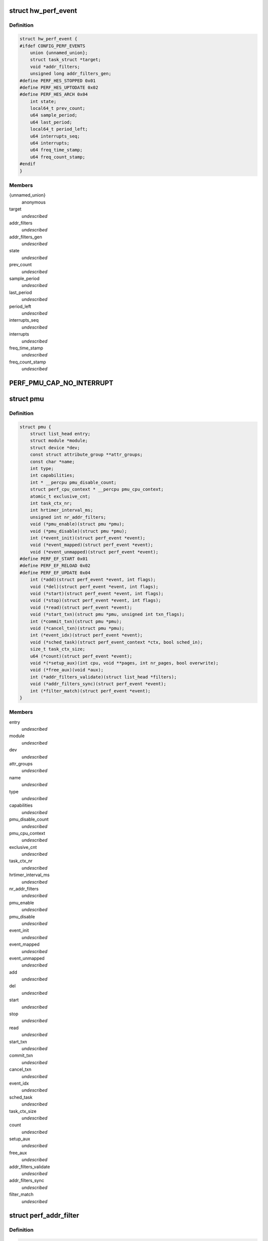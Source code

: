 .. -*- coding: utf-8; mode: rst -*-
.. src-file: include/linux/perf_event.h

.. _`hw_perf_event`:

struct hw_perf_event
====================

.. c:type:: struct hw_perf_event

    performance event hardware details:

.. _`hw_perf_event.definition`:

Definition
----------

.. code-block:: c

    struct hw_perf_event {
    #ifdef CONFIG_PERF_EVENTS
        union {unnamed_union};
        struct task_struct *target;
        void *addr_filters;
        unsigned long addr_filters_gen;
    #define PERF_HES_STOPPED 0x01
    #define PERF_HES_UPTODATE 0x02
    #define PERF_HES_ARCH 0x04
        int state;
        local64_t prev_count;
        u64 sample_period;
        u64 last_period;
        local64_t period_left;
        u64 interrupts_seq;
        u64 interrupts;
        u64 freq_time_stamp;
        u64 freq_count_stamp;
    #endif
    }

.. _`hw_perf_event.members`:

Members
-------

{unnamed_union}
    anonymous


target
    *undescribed*

addr_filters
    *undescribed*

addr_filters_gen
    *undescribed*

state
    *undescribed*

prev_count
    *undescribed*

sample_period
    *undescribed*

last_period
    *undescribed*

period_left
    *undescribed*

interrupts_seq
    *undescribed*

interrupts
    *undescribed*

freq_time_stamp
    *undescribed*

freq_count_stamp
    *undescribed*

.. _`perf_pmu_cap_no_interrupt`:

PERF_PMU_CAP_NO_INTERRUPT
=========================

.. c:function::  PERF_PMU_CAP_NO_INTERRUPT()

    :capabilities flags

.. _`pmu`:

struct pmu
==========

.. c:type:: struct pmu

    generic performance monitoring unit

.. _`pmu.definition`:

Definition
----------

.. code-block:: c

    struct pmu {
        struct list_head entry;
        struct module *module;
        struct device *dev;
        const struct attribute_group **attr_groups;
        const char *name;
        int type;
        int capabilities;
        int * __percpu pmu_disable_count;
        struct perf_cpu_context * __percpu pmu_cpu_context;
        atomic_t exclusive_cnt;
        int task_ctx_nr;
        int hrtimer_interval_ms;
        unsigned int nr_addr_filters;
        void (*pmu_enable)(struct pmu *pmu);
        void (*pmu_disable)(struct pmu *pmu);
        int (*event_init)(struct perf_event *event);
        void (*event_mapped)(struct perf_event *event);
        void (*event_unmapped)(struct perf_event *event);
    #define PERF_EF_START 0x01
    #define PERF_EF_RELOAD 0x02
    #define PERF_EF_UPDATE 0x04
        int (*add)(struct perf_event *event, int flags);
        void (*del)(struct perf_event *event, int flags);
        void (*start)(struct perf_event *event, int flags);
        void (*stop)(struct perf_event *event, int flags);
        void (*read)(struct perf_event *event);
        void (*start_txn)(struct pmu *pmu, unsigned int txn_flags);
        int (*commit_txn)(struct pmu *pmu);
        void (*cancel_txn)(struct pmu *pmu);
        int (*event_idx)(struct perf_event *event);
        void (*sched_task)(struct perf_event_context *ctx, bool sched_in);
        size_t task_ctx_size;
        u64 (*count)(struct perf_event *event);
        void *(*setup_aux)(int cpu, void **pages, int nr_pages, bool overwrite);
        void (*free_aux)(void *aux);
        int (*addr_filters_validate)(struct list_head *filters);
        void (*addr_filters_sync)(struct perf_event *event);
        int (*filter_match)(struct perf_event *event);
    }

.. _`pmu.members`:

Members
-------

entry
    *undescribed*

module
    *undescribed*

dev
    *undescribed*

attr_groups
    *undescribed*

name
    *undescribed*

type
    *undescribed*

capabilities
    *undescribed*

pmu_disable_count
    *undescribed*

pmu_cpu_context
    *undescribed*

exclusive_cnt
    *undescribed*

task_ctx_nr
    *undescribed*

hrtimer_interval_ms
    *undescribed*

nr_addr_filters
    *undescribed*

pmu_enable
    *undescribed*

pmu_disable
    *undescribed*

event_init
    *undescribed*

event_mapped
    *undescribed*

event_unmapped
    *undescribed*

add
    *undescribed*

del
    *undescribed*

start
    *undescribed*

stop
    *undescribed*

read
    *undescribed*

start_txn
    *undescribed*

commit_txn
    *undescribed*

cancel_txn
    *undescribed*

event_idx
    *undescribed*

sched_task
    *undescribed*

task_ctx_size
    *undescribed*

count
    *undescribed*

setup_aux
    *undescribed*

free_aux
    *undescribed*

addr_filters_validate
    *undescribed*

addr_filters_sync
    *undescribed*

filter_match
    *undescribed*

.. _`perf_addr_filter`:

struct perf_addr_filter
=======================

.. c:type:: struct perf_addr_filter

    address range filter definition

.. _`perf_addr_filter.definition`:

Definition
----------

.. code-block:: c

    struct perf_addr_filter {
        struct list_head entry;
        struct inode *inode;
        unsigned long offset;
        unsigned long size;
        unsigned int range:1;
        unsigned int filter:1:1;
    }

.. _`perf_addr_filter.members`:

Members
-------

entry
    event's filter list linkage

inode
    object file's inode for file-based filters

offset
    filter range offset

size
    filter range size

range
    1: range, 0: address

filter
    1: filter/start, 0: stop

.. _`perf_addr_filter.description`:

Description
-----------

This is a hardware-agnostic filter configuration as specified by the user.

.. _`perf_addr_filters_head`:

struct perf_addr_filters_head
=============================

.. c:type:: struct perf_addr_filters_head

    container for address range filters

.. _`perf_addr_filters_head.definition`:

Definition
----------

.. code-block:: c

    struct perf_addr_filters_head {
        struct list_head list;
        raw_spinlock_t lock;
        unsigned int nr_file_filters;
    }

.. _`perf_addr_filters_head.members`:

Members
-------

list
    list of filters for this event

lock
    spinlock that serializes accesses to the \ ``list``\  and event's
    (and its children's) filter generations.

nr_file_filters
    number of file-based filters

.. _`perf_addr_filters_head.description`:

Description
-----------

A child event will use parent's \ ``list``\  (and therefore \ ``lock``\ ), so they are
bundled together; see \ :c:func:`perf_event_addr_filters`\ .

.. _`perf_event_active_state`:

enum perf_event_active_state
============================

.. c:type:: enum perf_event_active_state

    the states of a event

.. _`perf_event_active_state.definition`:

Definition
----------

.. code-block:: c

    enum perf_event_active_state {
        PERF_EVENT_STATE_DEAD,
        PERF_EVENT_STATE_EXIT,
        PERF_EVENT_STATE_ERROR,
        PERF_EVENT_STATE_OFF,
        PERF_EVENT_STATE_INACTIVE,
        PERF_EVENT_STATE_ACTIVE
    };

.. _`perf_event_active_state.constants`:

Constants
---------

PERF_EVENT_STATE_DEAD
    *undescribed*

PERF_EVENT_STATE_EXIT
    *undescribed*

PERF_EVENT_STATE_ERROR
    *undescribed*

PERF_EVENT_STATE_OFF
    *undescribed*

PERF_EVENT_STATE_INACTIVE
    *undescribed*

PERF_EVENT_STATE_ACTIVE
    *undescribed*

.. _`perf_event`:

struct perf_event
=================

.. c:type:: struct perf_event

    performance event kernel representation:

.. _`perf_event.definition`:

Definition
----------

.. code-block:: c

    struct perf_event {
    #ifdef CONFIG_PERF_EVENTS
        struct list_head event_entry;
        struct list_head group_entry;
        struct list_head sibling_list;
        struct list_head migrate_entry;
        struct hlist_node hlist_entry;
        struct list_head active_entry;
        int nr_siblings;
        int event_caps;
        int group_caps;
        struct perf_event *group_leader;
        struct pmu *pmu;
        void *pmu_private;
        enum perf_event_active_state state;
        unsigned int attach_state;
        local64_t count;
        atomic64_t child_count;
        u64 total_time_enabled;
        u64 total_time_running;
        u64 tstamp_enabled;
        u64 tstamp_running;
        u64 tstamp_stopped;
        u64 shadow_ctx_time;
        struct perf_event_attr attr;
        u16 header_size;
        u16 id_header_size;
        u16 read_size;
        struct hw_perf_event hw;
        struct perf_event_context *ctx;
        atomic_long_t refcount;
        atomic64_t child_total_time_enabled;
        atomic64_t child_total_time_running;
        struct mutex child_mutex;
        struct list_head child_list;
        struct perf_event *parent;
        int oncpu;
        int cpu;
        struct list_head owner_entry;
        struct task_struct *owner;
        struct mutex mmap_mutex;
        atomic_t mmap_count;
        struct ring_buffer *rb;
        struct list_head rb_entry;
        unsigned long rcu_batches;
        int rcu_pending;
        wait_queue_head_t waitq;
        struct fasync_struct *fasync;
        int pending_wakeup;
        int pending_kill;
        int pending_disable;
        struct irq_work pending;
        atomic_t event_limit;
        struct perf_addr_filters_head addr_filters;
        unsigned long *addr_filters_offs;
        unsigned long addr_filters_gen;
        void (*destroy)(struct perf_event *);
        struct rcu_head rcu_head;
        struct pid_namespace *ns;
        u64 id;
        u64 (*clock)(void);
        perf_overflow_handler_t overflow_handler;
        void *overflow_handler_context;
    #ifdef CONFIG_BPF_SYSCALL
        perf_overflow_handler_t orig_overflow_handler;
        struct bpf_prog *prog;
    #endif
    #ifdef CONFIG_EVENT_TRACING
        struct trace_event_call *tp_event;
        struct event_filter *filter;
    #ifdef CONFIG_FUNCTION_TRACER
        struct ftrace_ops ftrace_ops;
    #endif
    #endif
    #ifdef CONFIG_CGROUP_PERF
        struct perf_cgroup *cgrp;
        int cgrp_defer_enabled;
    #endif
        struct list_head sb_list;
    #endif
    }

.. _`perf_event.members`:

Members
-------

event_entry
    *undescribed*

group_entry
    *undescribed*

sibling_list
    *undescribed*

migrate_entry
    *undescribed*

hlist_entry
    *undescribed*

active_entry
    *undescribed*

nr_siblings
    *undescribed*

event_caps
    *undescribed*

group_caps
    *undescribed*

group_leader
    *undescribed*

pmu
    *undescribed*

pmu_private
    *undescribed*

state
    *undescribed*

attach_state
    *undescribed*

count
    *undescribed*

child_count
    *undescribed*

total_time_enabled
    *undescribed*

total_time_running
    *undescribed*

tstamp_enabled
    *undescribed*

tstamp_running
    *undescribed*

tstamp_stopped
    *undescribed*

shadow_ctx_time
    *undescribed*

attr
    *undescribed*

header_size
    *undescribed*

id_header_size
    *undescribed*

read_size
    *undescribed*

hw
    *undescribed*

ctx
    *undescribed*

refcount
    *undescribed*

child_total_time_enabled
    *undescribed*

child_total_time_running
    *undescribed*

child_mutex
    *undescribed*

child_list
    *undescribed*

parent
    *undescribed*

oncpu
    *undescribed*

cpu
    *undescribed*

owner_entry
    *undescribed*

owner
    *undescribed*

mmap_mutex
    *undescribed*

mmap_count
    *undescribed*

rb
    *undescribed*

rb_entry
    *undescribed*

rcu_batches
    *undescribed*

rcu_pending
    *undescribed*

waitq
    *undescribed*

fasync
    *undescribed*

pending_wakeup
    *undescribed*

pending_kill
    *undescribed*

pending_disable
    *undescribed*

pending
    *undescribed*

event_limit
    *undescribed*

addr_filters
    *undescribed*

addr_filters_offs
    *undescribed*

addr_filters_gen
    *undescribed*

destroy
    *undescribed*

rcu_head
    *undescribed*

ns
    *undescribed*

id
    *undescribed*

clock
    *undescribed*

overflow_handler
    *undescribed*

overflow_handler_context
    *undescribed*

orig_overflow_handler
    *undescribed*

prog
    *undescribed*

tp_event
    *undescribed*

filter
    *undescribed*

ftrace_ops
    *undescribed*

cgrp
    *undescribed*

cgrp_defer_enabled
    *undescribed*

sb_list
    *undescribed*

.. _`perf_event_context`:

struct perf_event_context
=========================

.. c:type:: struct perf_event_context

    event context structure

.. _`perf_event_context.definition`:

Definition
----------

.. code-block:: c

    struct perf_event_context {
        struct pmu *pmu;
        raw_spinlock_t lock;
        struct mutex mutex;
        struct list_head active_ctx_list;
        struct list_head pinned_groups;
        struct list_head flexible_groups;
        struct list_head event_list;
        int nr_events;
        int nr_active;
        int is_active;
        int nr_stat;
        int nr_freq;
        int rotate_disable;
        atomic_t refcount;
        struct task_struct *task;
        u64 time;
        u64 timestamp;
        struct perf_event_context *parent_ctx;
        u64 parent_gen;
        u64 generation;
        int pin_count;
    #ifdef CONFIG_CGROUP_PERF
        int nr_cgroups;
    #endif
        void *task_ctx_data;
        struct rcu_head rcu_head;
    }

.. _`perf_event_context.members`:

Members
-------

pmu
    *undescribed*

lock
    *undescribed*

mutex
    *undescribed*

active_ctx_list
    *undescribed*

pinned_groups
    *undescribed*

flexible_groups
    *undescribed*

event_list
    *undescribed*

nr_events
    *undescribed*

nr_active
    *undescribed*

is_active
    *undescribed*

nr_stat
    *undescribed*

nr_freq
    *undescribed*

rotate_disable
    *undescribed*

refcount
    *undescribed*

task
    *undescribed*

time
    *undescribed*

timestamp
    *undescribed*

parent_ctx
    *undescribed*

parent_gen
    *undescribed*

generation
    *undescribed*

pin_count
    *undescribed*

nr_cgroups
    *undescribed*

task_ctx_data
    *undescribed*

rcu_head
    *undescribed*

.. _`perf_cpu_context`:

struct perf_cpu_context
=======================

.. c:type:: struct perf_cpu_context

    per cpu event context structure

.. _`perf_cpu_context.definition`:

Definition
----------

.. code-block:: c

    struct perf_cpu_context {
        struct perf_event_context ctx;
        struct perf_event_context *task_ctx;
        int active_oncpu;
        int exclusive;
        raw_spinlock_t hrtimer_lock;
        struct hrtimer hrtimer;
        ktime_t hrtimer_interval;
        unsigned int hrtimer_active;
    #ifdef CONFIG_CGROUP_PERF
        struct perf_cgroup *cgrp;
        struct list_head cgrp_cpuctx_entry;
    #endif
        struct list_head sched_cb_entry;
        int sched_cb_usage;
    }

.. _`perf_cpu_context.members`:

Members
-------

ctx
    *undescribed*

task_ctx
    *undescribed*

active_oncpu
    *undescribed*

exclusive
    *undescribed*

hrtimer_lock
    *undescribed*

hrtimer
    *undescribed*

hrtimer_interval
    *undescribed*

hrtimer_active
    *undescribed*

cgrp
    *undescribed*

cgrp_cpuctx_entry
    *undescribed*

sched_cb_entry
    *undescribed*

sched_cb_usage
    *undescribed*

.. This file was automatic generated / don't edit.

